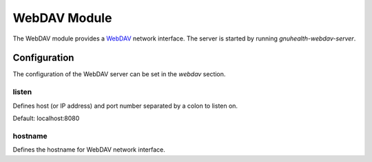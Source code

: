 .. SPDX-FileCopyrightText: 2017-2024 GNU Solidario <health@gnusolidario.org>
..
.. SPDX-License-Identifier: CC-BY-SA-4.0

WebDAV Module
=============

The WebDAV module provides a WebDAV_ network interface.
The server is started by running `gnuhealth-webdav-server`.

Configuration
-------------

The configuration of the WebDAV server can be set in the `webdav` section.

listen
``````

Defines host (or IP address) and port number separated by a colon to listen on.

Default: localhost:8080

hostname
````````

Defines the hostname for WebDAV network interface.

.. _WebDAV: http://en.wikipedia.org/wiki/WebDAV
